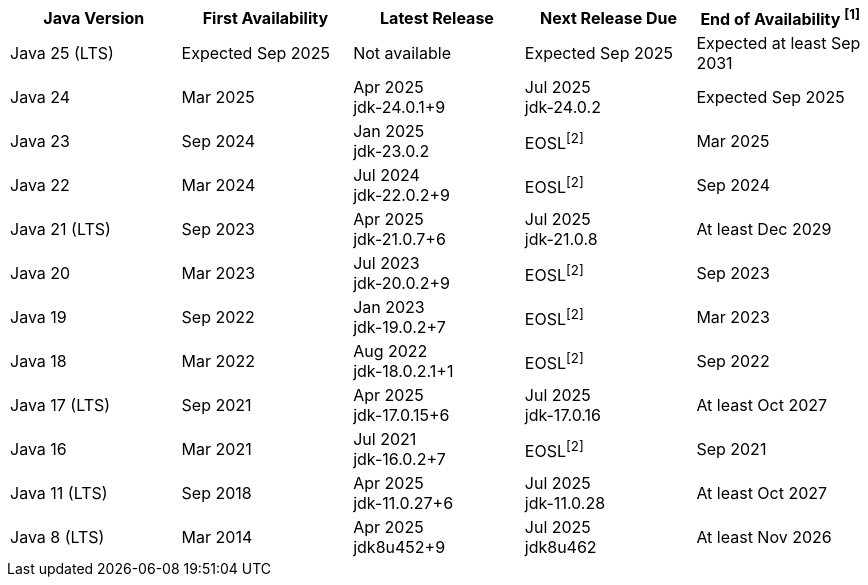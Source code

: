 [width="100%",cols="5*",options="header",]
|===

| Java Version  | First Availability | Latest Release | Next Release Due | End of Availability ^[1]^

| Java 25 (LTS)
| Expected Sep 2025
| Not available
| Expected Sep 2025
| Expected at least Sep 2031

| Java 24
| Mar 2025
| Apr 2025 +
[.small]#jdk-24.0.1+9#
| Jul 2025 +
[.small]#jdk-24.0.2#
| Expected Sep 2025

| Java 23
| Sep 2024
| Jan 2025 +
[.small]#jdk-23.0.2#
| EOSL^[2]^
| Mar 2025

| Java 22
| Mar 2024
| Jul 2024 +
[.small]#jdk-22.0.2+9#
| EOSL^[2]^
| Sep 2024

| Java 21 (LTS)
| Sep 2023
| Apr 2025 +
[.small]#jdk-21.0.7+6#
| Jul 2025 +
[.small]#jdk-21.0.8#
| At least Dec 2029

| Java 20
| Mar 2023
| Jul 2023 +
[.small]#jdk-20.0.2+9#
| EOSL^[2]^
| Sep 2023

| Java 19
| Sep 2022
| Jan 2023 +
[.small]#jdk-19.0.2+7#
| EOSL^[2]^
| Mar 2023

| Java 18
| Mar 2022
| Aug 2022 +
[.small]#jdk-18.0.2.1+1#
| EOSL^[2]^
| Sep 2022

| Java 17 (LTS)
| Sep 2021
| Apr 2025 +
[.small]#jdk-17.0.15+6#
| Jul 2025 +
[.small]#jdk-17.0.16#
| At least Oct 2027

| Java 16
| Mar 2021
| Jul 2021 +
[.small]#jdk-16.0.2+7#
| EOSL^[2]^
| Sep 2021

| Java 11 (LTS)
| Sep 2018
| Apr 2025 +
[.small]#jdk-11.0.27+6#
| Jul 2025 +
[.small]#jdk-11.0.28#
| At least Oct 2027

| Java 8 (LTS)
| Mar 2014
| Apr 2025 +
[.small]#jdk8u452+9#
| Jul 2025 +
[.small]#jdk8u462#
| At least Nov 2026

|===

